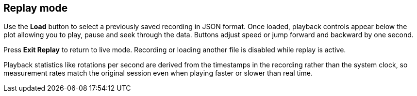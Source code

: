 == Replay mode

Use the *Load* button to select a previously saved recording in JSON format. Once loaded, playback controls appear below the plot allowing you to play, pause and seek through the data. Buttons adjust speed or jump forward and backward by one second.

Press *Exit Replay* to return to live mode. Recording or loading another file is disabled while replay is active.

Playback statistics like rotations per second are derived from the timestamps in
the recording rather than the system clock, so measurement rates match the
original session even when playing faster or slower than real time.
